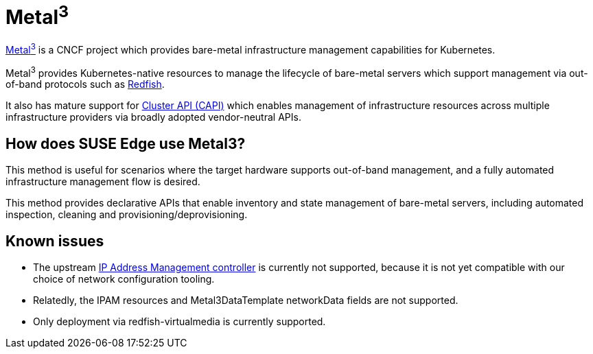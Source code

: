 [#components-metal3]
= Metal^3^
:experimental:

ifdef::env-github[]
:imagesdir: ../images/
:tip-caption: :bulb:
:note-caption: :information_source:
:important-caption: :heavy_exclamation_mark:
:caution-caption: :fire:
:warning-caption: :warning:
endif::[]

https://metal3.io/[Metal^3^] is a CNCF project which provides bare-metal infrastructure
management capabilities for Kubernetes.

Metal^3^ provides Kubernetes-native resources to manage the lifecycle of bare-metal servers
which support management via out-of-band protocols such as https://www.dmtf.org/standards/redfish[Redfish].

It also has mature support for https://cluster-api.sigs.k8s.io/[Cluster API (CAPI)] which enables management
of infrastructure resources across multiple infrastructure providers via broadly adopted vendor-neutral APIs.

== How does SUSE Edge use Metal3?

This method is useful for scenarios where the target hardware supports out-of-band management, and a fully automated
infrastructure management flow is desired.

This method provides declarative APIs that enable inventory and state management of bare-metal servers, including
automated inspection, cleaning and provisioning/deprovisioning.

== Known issues

* The upstream https://github.com/metal3-io/ip-address-manager[IP Address Management controller] is currently not supported, because it is not yet compatible with our choice of network configuration tooling.
* Relatedly, the IPAM resources and Metal3DataTemplate networkData fields are not supported.
* Only deployment via redfish-virtualmedia is currently supported.
